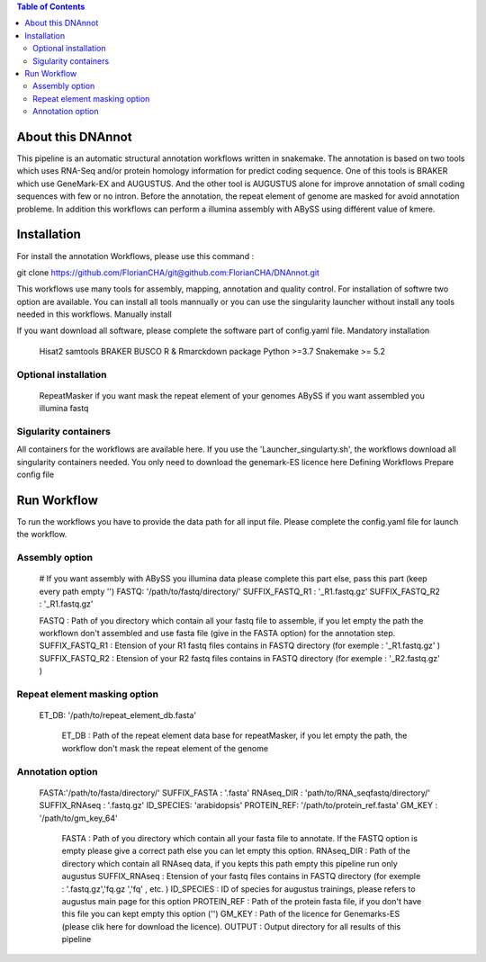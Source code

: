 .. contents:: Table of Contents
    :depth: 2

About this DNAnnot
====================

This pipeline is an automatic structural annotation workflows written in snakemake. The annotation is based on two tools which uses RNA-Seq and/or protein homology information for predict coding sequence. One of this tools is BRAKER which use GeneMark-EX and AUGUSTUS. And the other tool is AUGUSTUS alone for improve annotation of small coding sequences with few or no intron. Before the annotation, the repeat element of genome are masked for avoid annotation probleme. In addition this workflows can perform a illumina assembly with ABySS using différent value of kmere.

Installation
============

For install the annotation Workflows, please use this command :

git clone https://github.com/FlorianCHA/git@github.com:FlorianCHA/DNAnnot.git

This workflows use many tools for assembly, mapping, annotation and quality control. For installation of softwre two option are available. You can install all tools mannually or you can use the singularity launcher without install any tools needed in this workflows.
Manually install

If you want download all software, please complete the software part of config.yaml file.
Mandatory installation

    Hisat2
    samtools
    BRAKER
    BUSCO
    R & Rmarckdown package
    Python >=3.7
    Snakemake >= 5.2

Optional installation
_____________________

    RepeatMasker if you want mask the repeat element of your genomes
    ABySS if you want assembled you illumina fastq

Sigularity containers
_____________________

All containers for the workflows are available here. If you use the 'Launcher_singularty.sh', the workflows download all singularity containers needed. You only need to download the genemark-ES licence here
Defining Workflows
Prepare config file

Run Workflow
============

To run the workflows you have to provide the data path for all input file. Please complete the config.yaml file for launch the workflow.

Assembly option
_______________

    # If you want assembly with ABySS you illumina data please complete this part else, pass this part (keep every path empty '')
    FASTQ: '/path/to/fastq/directory/' 
    SUFFIX_FASTQ_R1 : '_R1.fastq.gz' 
    SUFFIX_FASTQ_R2 : '_R1.fastq.gz' 

    FASTQ : Path of you directory which contain all your fastq file to assemble, if you let empty the path the workflown don't assembled and use fasta file (give in the FASTA option) for the annotation step.
    SUFFIX_FASTQ_R1 : Etension of your R1 fastq files contains in FASTQ directory (for exemple : '_R1.fastq.gz' )
    SUFFIX_FASTQ_R2 : Etension of your R2 fastq files contains in FASTQ directory (for exemple : '_R2.fastq.gz' )

Repeat element masking option
_____________________________

 ET_DB: '/path/to/repeat_element_db.fasta'

    ET_DB : Path of the repeat element data base for repeatMasker, if you let empty the path, the workflow don't mask the repeat element of the genome

Annotation option
_________________

 FASTA:'/path/to/fasta/directory/' 
 SUFFIX_FASTA : '.fasta'
 RNAseq_DIR : 'path/to/RNA_seqfastq/directory/'
 SUFFIX_RNAseq : '.fastq.gz'
 ID_SPECIES: 'arabidopsis'
 PROTEIN_REF: '/path/to/protein_ref.fasta' 
 GM_KEY : '/path/to/gm_key_64' 

    FASTA : Path of you directory which contain all your fasta file to annotate. If the FASTQ option is empty please give a correct path else you can let empty this option.
    RNAseq_DIR : Path of the directory which contain all RNAseq data, if you kepts this path empty this pipeline run only augustus
    SUFFIX_RNAseq : Etension of your fastq files contains in FASTQ directory (for exemple : '.fastq.gz','fq.gz ','fq' , etc. )
    ID_SPECIES : ID of species for augustus trainings, please refers to augustus main page for this option
    PROTEIN_REF : Path of the protein fasta file, if you don't have this file you can kept empty this option ('')
    GM_KEY : Path of the licence for Genemarks-ES (please clik here for download the licence).
    OUTPUT : Output directory for all results of this pipeline


